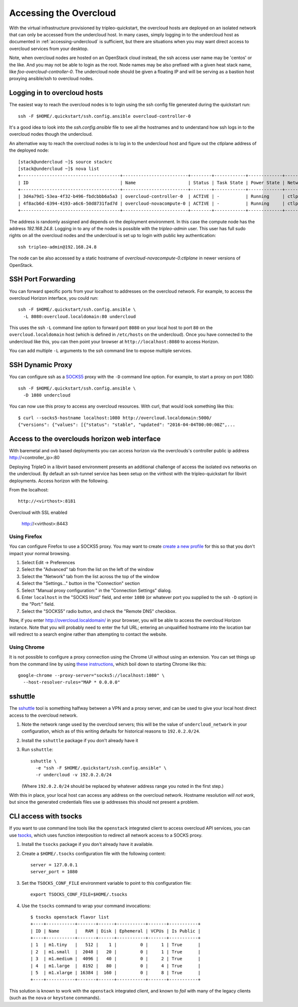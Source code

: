 .. _accessing-overcloud:

Accessing the Overcloud
=======================

With the virtual infrastructure provisioned by tripleo-quickstart, the
overcloud hosts are deployed on an isolated network that can only be accessed
from the undercloud host. In many cases, simply logging in to the undercloud
host as documented in :ref:`accessing-undercloud` is sufficient, but there are
situations when you may want direct access to overcloud services from your
desktop.

Note, when overcloud nodes are hosted on an OpenStack cloud instead, the ssh
access user name may be 'centos' or the like. And you may not be able to login
as the root. Node names may be also prefixed with a given heat stack name, like
`foo-overcloud-controller-0`. The undercloud node should be given a floating IP
and will be serving as a bastion host proxying ansible/ssh to overcloud nodes.

Logging in to overcloud hosts
-----------------------------

The easiest way to reach the overcloud nodes is to login using the ssh config
file generated during the quickstart run::

    ssh -F $HOME/.quickstart/ssh.config.ansible overcloud-controller-0

It's a good idea to look into the `ssh.config.ansible` file to see all the
hostnames and to understand how ssh logs in to the overcloud nodes though the
undercloud.

An alternative way to reach the overcloud nodes is to log in to the undercloud
host and figure out the ctlplane address of the deployed node::

    [stack@undercloud ~]$ source stackrc
    [stack@undercloud ~]$ nova list
    +--------------------------------------+-------------------------+--------+------------+-------------+------------------------+
    | ID                                   | Name                    | Status | Task State | Power State | Networks               |
    +--------------------------------------+-------------------------+--------+------------+-------------+------------------------+
    | 3d4a79d1-53ea-4f32-b496-fbdcbbb6a5a3 | overcloud-controller-0  | ACTIVE | -          | Running     | ctlplane=192.168.24.16 |
    | 4f8acb6d-6394-4193-a6c6-50d8731fad7d | overcloud-novacompute-0 | ACTIVE | -          | Running     | ctlplane=192.168.24.8  |
    +--------------------------------------+-------------------------+--------+------------+-------------+------------------------+

The address is randomly assigned and depends on the deployment environment. In
this case the compute node has the address `192.168.24.8`. Logging in to any of
the nodes is possible with the `tripleo-admin` user. This user has full sudo
rights on all the overcloud nodes and the undercloud is set up to login with
public key authentication::

    ssh tripleo-admin@192.168.24.8

The node can be also accessed by a static hostname of
`overcloud-novacompute-0.ctlplane` in newer versions of OpenStack.

SSH Port Forwarding
-------------------

You can forward specific ports from your localhost to addresses on the
overcloud network. For example, to access the overcloud Horizon
interface, you could run::

    ssh -F $HOME/.quickstart/ssh.config.ansible \
      -L 8080:overcloud.localdomain:80 undercloud

This uses the ssh ``-L`` command line option to forward port ``8080`` on
your local host to port ``80`` on the ``overcloud.localdomain`` host
(which is defined in ``/etc/hosts`` on the undercloud). Once you have
connected to the undercloud like this, you can then point your browser
at ``http://localhost:8080`` to access Horizon.

You can add multiple ``-L`` arguments to the ssh command line to expose
multiple services.


SSH Dynamic Proxy
-----------------

You can configure ssh as a
`SOCKS5 <https://www.ietf.org/rfc/rfc1928.txt>`__ proxy with the ``-D``
command line option. For example, to start a proxy on port 1080::

    ssh -F $HOME/.quickstart/ssh.config.ansible \
      -D 1080 undercloud

You can now use this proxy to access any overcloud resources. With curl,
that would look something like this::

    $ curl --socks5-hostname localhost:1080 http://overcloud.localdomain:5000/
    {"versions": {"values": [{"status": "stable", "updated": "2016-04-04T00:00:00Z",...

Access to the overclouds horizon web interface
----------------------------------------------

With baremetal and ovb based deployments you can access horizon via the
overclouds's controller public ip address http://<controller_ip>:80

Deploying TripleO in a libvirt based environment presents an additional
challenge of access the isolated ovs networks on the undercloud. By default
an ssh-tunnel service has been setup on the virthost with the tripleo-quickstart
for libvirt deployments.  Access horizon with the following.

From the localhost::

    http://<virthost>:8181

Overcloud with SSL enabled

    http://<virthost>:8443



Using Firefox
^^^^^^^^^^^^^

You can configure Firefox to use a SOCKS5 proxy. You may want to create
`create a new
profile <https://support.mozilla.org/en-US/kb/profile-manager-create-and-remove-firefox-profiles>`__
for this so that you don't impact your normal browsing.

#. Select Edit -> Preferences
#. Select the "Advanced" tab from the list on the left of the window
#. Select the "Network" tab from the list across the top of the window
#. Select the "Settings..." button in the "Connection" section
#. Select "Manual proxy configuration:" in the "Connection Settings"
   dialog.
#. Enter ``localhost`` in the "SOCKS Host" field, and enter ``1080`` (or
   whatever port you supplied to the ssh ``-D`` option) in the "Port:"
   field.
#. Select the "SOCKS5" radio button, and check the "Remote DNS"
   checkbox.

Now, if you enter http://overcloud.localdomain/ in your browser, you will
be able to access the overcloud Horizon instance. Note that you will
probably need to enter the full URL; entering an unqualified hostname
into the location bar will redirect to a search engine rather than
attempting to contact the website.

Using Chrome
^^^^^^^^^^^^

It is not possible to configure a proxy connection using the Chrome UI
without using an extension. You can set things up from the command line
by using `these
instructions <https://www.chromium.org/developers/design-documents/network-stack/socks-proxy>`__,
which boil down to starting Chrome like this::

    google-chrome --proxy-server="socks5://localhost:1080" \
      --host-resolver-rules="MAP * 0.0.0.0"

sshuttle
--------

The `sshuttle <https://github.com/apenwarr/sshuttle>`__ tool is
something halfway between a VPN and a proxy server, and can be used to
give your local host direct access to the overcloud network.

#. Note the network range used by the overcloud servers; this will be
   the value of ``undercloud_network`` in your configuration, which as
   of this writing defaults for historical reasons to ``192.0.2.0/24``.

#. Install the ``sshuttle`` package if you don't already have it

#. Run ``sshuttle``::

       sshuttle \
         -e "ssh -F $HOME/.quickstart/ssh.config.ansible" \
         -r undercloud -v 192.0.2.0/24

   (Where ``192.0.2.0/24`` should be replaced by whatever address range
   you noted in the first step.)

With this in place, your local host can access any address on the
overcloud network. Hostname resolution *will not work*, but since the
generated credentials files use ip addresses this should not present a
problem.

CLI access with tsocks
----------------------

If you want to use command line tools like the ``openstack`` integrated
client to access overcloud API services, you can use
`tsocks <http://tsocks.sourceforge.net/>`__, which uses function
interposition to redirect all network access to a SOCKS proxy.

#. Install the ``tsocks`` package if you don't already have it
   available.
#. Create a ``$HOME/.tsocks`` configuration file with the following
   content::

       server = 127.0.0.1
       server_port = 1080

#. Set the ``TSOCKS_CONF_FILE`` environment variable to point to this
   configuration file::

       export TSOCKS_CONF_FILE=$HOME/.tsocks

#. Use the ``tsocks`` command to wrap your command invocations::

       $ tsocks openstack flavor list
       +----+-----------+-------+------+-----------+-------+-----------+
       | ID | Name      |   RAM | Disk | Ephemeral | VCPUs | Is Public |
       +----+-----------+-------+------+-----------+-------+-----------+
       | 1  | m1.tiny   |   512 |    1 |         0 |     1 | True      |
       | 2  | m1.small  |  2048 |   20 |         0 |     1 | True      |
       | 3  | m1.medium |  4096 |   40 |         0 |     2 | True      |
       | 4  | m1.large  |  8192 |   80 |         0 |     4 | True      |
       | 5  | m1.xlarge | 16384 |  160 |         0 |     8 | True      |
       +----+-----------+-------+------+-----------+-------+-----------+

This solution is known to work with the ``openstack`` integrated client,
and known to *fail* with many of the legacy clients (such as the
``nova`` or ``keystone`` commands).
